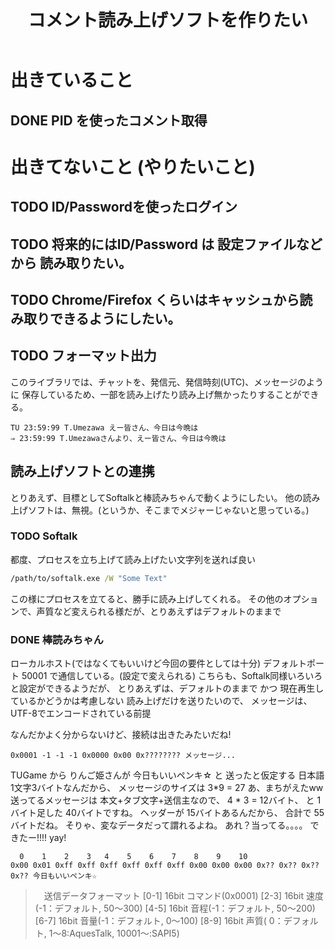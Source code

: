 #+TITLE: コメント読み上げソフトを作りたい

* 出きていること
** DONE PID を使ったコメント取得
    CLOSED: [2018-03-29 Thu 16:43]

* 出きてないこと (やりたいこと)
** TODO ID/Passwordを使ったログイン
** TODO 将来的にはID/Password は 設定ファイルなどから 読み取りたい。
** TODO Chrome/Firefox くらいはキャッシュから読み取りできるようにしたい。
** TODO フォーマット出力
   このライブラリでは、チャットを、発信元、発信時刻(UTC)、メッセージのように
   保存しているため、一部を読み上げたり読み上げ無かったりすることができる。
   #+BEGIN_EXAMPLE
   TU 23:59:99 T.Umezawa えー皆さん、今日は今晩は
   ⇒ 23:59:99 T.Umezawaさんより、えー皆さん、今日は今晩は
   #+END_EXAMPLE

** 読み上げソフトとの連携
   とりあえず、目標としてSoftalkと棒読みちゃんで動くようにしたい。
   他の読み上げソフトは、無視。(というか、そこまでメジャーじゃないと思っている。)

*** TODO Softalk
    都度、プロセスを立ち上げて読み上げたい文字列を送れば良い

  #+BEGIN_SRC bat
    /path/to/softalk.exe /W "Some Text"
  #+END_SRC

  この様にプロセスを立てると、勝手に読み上げしてくれる。
  その他のオプションで、声質など変えられる様だが、とりあえずはデフォルトのままで

*** DONE 棒読みちゃん
    CLOSED: [2018-03-30 Fri 01:04]
    ローカルホスト(ではなくてもいいけど今回の要件としては十分)
    デフォルトポート 50001 で通信している。(設定で変えられる)
    こちらも、Softalk同様いろいろと設定ができるようだが、
    とりあえずは、デフォルトのままで かつ 現在再生しているかどうかは考慮しない
    読み上げだけを送りたいので、 メッセージは、UTF-8でエンコードされている前提

    なんだかよく分からないけど、接続は出きたみたいだね!

    #+BEGIN_EXAMPLE
    0x0001 -1 -1 -1 0x0000 0x00 0x???????? メッセージ...
    #+END_EXAMPLE

    TUGame から りんご姫さんが 今日もいいペンキ☆ と 送ったと仮定する
    日本語1文字3バイトなんだから、 メッセージのサイズは 3*9 = 27
    あ、まちがえたww 送ってるメッセージは 本文+タブ文字+送信主なので、
    4 * 3 = 12バイト、 と 1バイト足した 40バイトですね。
    ヘッダーが 15バイトあるんだから、 合計で 55 バイトだね。
    そりゃ、変なデータだって謂れるよね。
    あれ？当ってる。。。。
    できたー!!!! yay!
    #+BEGIN_EXAMPLE
      0    1    2    3   4    5    6    7    8    9    10
    0x00 0x01 0xff 0xff 0xff 0xff 0xff 0xff 0x00 0x00 0x00 0x?? 0x?? 0x?? 0x?? 今日もいいペンキ☆
    #+END_EXAMPLE


   #+BEGIN_QUOTE
  　送信データフォーマット
　　[0-1]   16bit コマンド(0x0001)
　　[2-3]   16bit 速度(-1：デフォルト, 50〜300)
　　[4-5]   16bit 音程(-1：デフォルト, 50〜200)
　　[6-7]   16bit 音量(-1：デフォルト,  0〜100)
　　[8-9]   16bit 声質( 0：デフォルト,  1〜8:AquesTalk, 10001〜:SAPI5)
　　[10]     8bit 文字列の文字コード(0:UTF-8, 1:Unicode, 2:Shift-JIS)
　　[11-14] 32bit 文字列の長さ
　　[15-??] ??bit 文字列データ
    #+END_QUOTE

   

